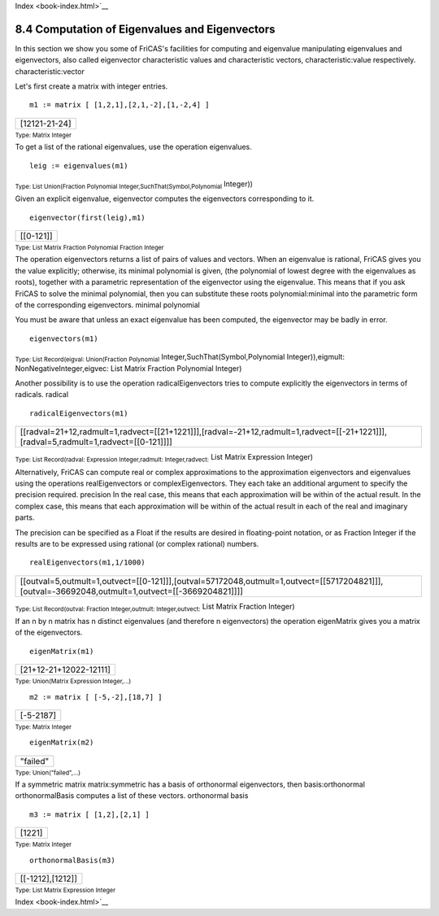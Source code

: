 .. status: ok
Index <book-index.html>`__



8.4 Computation of Eigenvalues and Eigenvectors
-----------------------------------------------

In this section we show you some of FriCAS's facilities for computing
and eigenvalue manipulating eigenvalues and eigenvectors, also called
eigenvector characteristic values and characteristic vectors,
characteristic:value respectively. characteristic:vector

Let's first create a matrix with integer entries.


.. spadInput
::

	m1 := matrix [ [1,2,1],[2,1,-2],[1,-2,4] ]


.. spadMathAnswer
.. spadMathOutput
.. math::

+-----------------+
| [12121-21-24]   |
+-----------------+




.. spadType

:sub:`Type: Matrix Integer`



To get a list of the rational eigenvalues, use the operation
eigenvalues.


.. spadInput
::

	leig := eigenvalues(m1)


.. spadMathAnswer
.. spadMathOutput
.. math::

+----------------------+
| [5,(%K|%K2-%K-5)]   |
+----------------------+




.. spadType

:sub:`Type: List Union(Fraction Polynomial Integer,SuchThat(Symbol,Polynomial`
Integer))



Given an explicit eigenvalue, eigenvector computes the eigenvectors
corresponding to it.


.. spadInput
::

	eigenvector(first(leig),m1)


.. spadMathAnswer
.. spadMathOutput
.. math::

+-------------+
| [[0-121]]   |
+-------------+




.. spadType

:sub:`Type: List Matrix Fraction Polynomial Fraction Integer`



The operation eigenvectors returns a list of pairs of values and
vectors. When an eigenvalue is rational, FriCAS gives you the value
explicitly; otherwise, its minimal polynomial is given, (the polynomial
of lowest degree with the eigenvalues as roots), together with a
parametric representation of the eigenvector using the eigenvalue. This
means that if you ask FriCAS to solve the minimal polynomial, then you
can substitute these roots polynomial:minimal into the parametric form
of the corresponding eigenvectors. minimal polynomial

You must be aware that unless an exact eigenvalue has been computed, the
eigenvector may be badly in error.


.. spadInput
::

	eigenvectors(m1)


.. spadMathAnswer
.. spadMathOutput
.. math::

+---------------------------------------------------------------------------------------------+
| [[eigval=5,eigmult=1,eigvec=[[0-121]]],[eigval=(%L|%L2-%L-5),eigmult=1,eigvec=[[%L21]]]]   |
+---------------------------------------------------------------------------------------------+




.. spadType

:sub:`Type: List Record(eigval: Union(Fraction Polynomial`
Integer,SuchThat(Symbol,Polynomial Integer)),eigmult:
NonNegativeInteger,eigvec: List Matrix Fraction Polynomial Integer)



Another possibility is to use the operation radicalEigenvectors tries to
compute explicitly the eigenvectors in terms of radicals. radical


.. spadInput
::

	radicalEigenvectors(m1)


.. spadMathAnswer
.. spadMathOutput
.. math::

+----------------------------------------------------------------------------------------------------------------------------------------+
| [[radval=21+12,radmult=1,radvect=[[21+1221]]],[radval=-21+12,radmult=1,radvect=[[-21+1221]]],[radval=5,radmult=1,radvect=[[0-121]]]]   |
+----------------------------------------------------------------------------------------------------------------------------------------+




.. spadType

:sub:`Type: List Record(radval: Expression Integer,radmult: Integer,radvect:`
List Matrix Expression Integer)



Alternatively, FriCAS can compute real or complex approximations to the
approximation eigenvectors and eigenvalues using the operations
realEigenvectors or complexEigenvectors. They each take an additional
argument to specify the precision required. precision In the real case,
this means that each approximation will be within of the actual result.
In the complex case, this means that each approximation will be within
of the actual result in each of the real and imaginary parts.

The precision can be specified as a Float if the results are desired in
floating-point notation, or as Fraction Integer if the results are to be
expressed using rational (or complex rational) numbers.


.. spadInput
::

	realEigenvectors(m1,1/1000)


.. spadMathAnswer
.. spadMathOutput
.. math::

+----------------------------------------------------------------------------------------------------------------------------------------------------+
| [[outval=5,outmult=1,outvect=[[0-121]]],[outval=57172048,outmult=1,outvect=[[5717204821]]],[outval=-36692048,outmult=1,outvect=[[-3669204821]]]]   |
+----------------------------------------------------------------------------------------------------------------------------------------------------+




.. spadType

:sub:`Type: List Record(outval: Fraction Integer,outmult: Integer,outvect:`
List Matrix Fraction Integer)



If an n by n matrix has n distinct eigenvalues (and therefore n
eigenvectors) the operation eigenMatrix gives you a matrix of the
eigenvectors.


.. spadInput
::

	eigenMatrix(m1)


.. spadMathAnswer
.. spadMathOutput
.. math::

+--------------------------+
| [21+12-21+12022-12111]   |
+--------------------------+




.. spadType

:sub:`Type: Union(Matrix Expression Integer,...)`




.. spadInput
::

	m2 := matrix [ [-5,-2],[18,7] ]


.. spadMathAnswer
.. spadMathOutput
.. math::

+-------------+
| [-5-2187]   |
+-------------+




.. spadType

:sub:`Type: Matrix Integer`




.. spadInput
::

	eigenMatrix(m2)


.. spadMathAnswer
.. spadMathOutput
.. math::

+------------+
| "failed"   |
+------------+




.. spadType

:sub:`Type: Union("failed",...)`



If a symmetric matrix matrix:symmetric has a basis of orthonormal
eigenvectors, then basis:orthonormal orthonormalBasis computes a list of
these vectors. orthonormal basis


.. spadInput
::

	m3 := matrix [ [1,2],[2,1] ]


.. spadMathAnswer
.. spadMathOutput
.. math::

+----------+
| [1221]   |
+----------+




.. spadType

:sub:`Type: Matrix Integer`




.. spadInput
::

	orthonormalBasis(m3)


.. spadMathAnswer
.. spadMathOutput
.. math::

+--------------------+
| [[-1212],[1212]]   |
+--------------------+




.. spadType

:sub:`Type: List Matrix Expression Integer`





Index <book-index.html>`__
